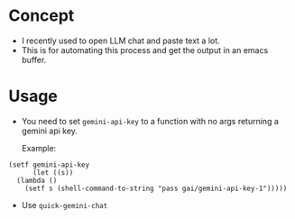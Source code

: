 * Concept

- I recently used to open LLM chat and paste text a lot.
- This is for automating this process and get the output in an emacs buffer.

* Usage

- You need to set =gemini-api-key= to a function with no args
  returning a gemini api key.

  Example:

#+begin_src elisp
  (setf gemini-api-key
        (let ((s))
    (lambda ()
      (setf s (shell-command-to-string "pass gai/gemini-api-key-1")))))
#+end_src

- Use =quick-gemini-chat=
